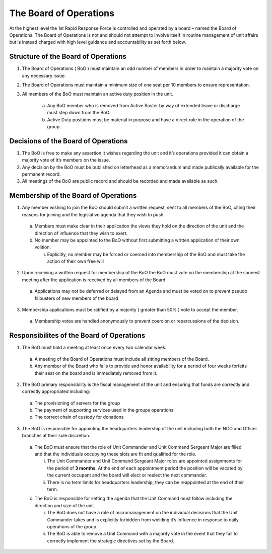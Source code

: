 The Board of Operations
==========================================
At the highest level the 1st Rapid Response Force is controlled and operated by a board – named the Board of Operations. The Board of Operations is not and should not attempt to involve itself in routine management of unit affairs but is instead charged with high level guidance and accountability as set forth below.

Structure of the Board of Operations 
-------------------------------------------
1. The Board of Operations ( BoO ) must maintain an odd number of members in order to maintain a majority vote on any necessary issue.
2. The Board of Operations must maintain a minimum size of one seat per 10 members to ensure representation.
3. All members of the BoO must maintain an active duty position in the unit.

    a. Any BoO member who is removed from Active Roster by way of extended leave or discharge must step down from the BoO.
    b. Active Duty positions must be material in purpose and have a direct role in the operation of the group. 

Decisions of the Board of Operations
-------------------------------------------
1.	The BoO is free to make any assertion it wishes regarding the unit and it’s operations provided it can obtain a majority vote of it’s members on the issue.
2.	Any decision by the BoO must be published on letterhead as a memorandum and made publically available for the permanent record.
3.	All meetings of the BoO are public record and should be recorded and made available as such.

Membership of the Board of Operations
-------------------------------------------
1.	Any member wishing to join the BoO should submit a written request, sent to all members of the BoO, citing their reasons for joining and the legislative agenda that they wish to push.
    
    a.	Members must make clear in their application the views they hold on the direction of the unit and the direction of influence that they wish to exert.
    b.	No member may be appointed to the BoO without first submitting a written application of their own volition. 

        i.	Explicitly, no member may be forced or coerced into membership of the BoO and must take the action of their own free will

2.	Upon receiving a written request for membership of the BoO the BoO must vote on the membership at the soonest meeting after the application is received by all members of the Board.

    a.	Applications may not be deferred or delayed from an Agenda and must be voted on to prevent pseudo filibusters of new members of the board

3.	Membership applications must be ratified by a majority ( greater than 50% ) vote to accept the member. 

    a.	Membership votes are handled anonymously to prevent coercion or repercussions of the decision.

Responsibilites of the Board of Operations
-------------------------------------------
1.	The BoO must hold a meeting at least once every two calendar week.

    a.	A meeting of the Board of Operations must include all sitting members of the Board.
    b.	Any member of the Board who fails to provide and honor availability for a period of four weeks forfeits their seat on the board and is immediately removed from it.

2.	The BoO primary responsibility is the fiscal management of the unit and ensuring that funds are correctly and correctly appropriated including: 

    a.	The provisioning of servers for the group
    b.	The payment of supporting services used in the groups operations
    c.	The correct chain of custody for donations

3.	The BoO is responsible for appointing the headquarters leadership of the unit including both the NCO and Officer branches at their sole discretion.

    a.	The BoO must ensure that the role of Unit Commander and Unit Command Sergeant Major are filled and that the individuals occupying these slots are fit and qualified for the role.
    
        i.  The Unit Commander and Unit Command Sergeant Major roles are appointed assignments for the period of **3 months**. At the end of each appointment period the position will be vacated by the current occupant and the board will elect or reelect the next commander.
        ii. There is no term limits for headquarters leadership, they can be reappointed at the end of their term.

    c.	The BoO is responsible for setting the agenda that the Unit Command must follow including the direction and size of the unit.

        i.	The BoO does not have a role of micromanagement on the individual decisions that the Unit Commander takes and is explicitly forbidden from wielding it’s influence in response to daily operations of the group.
        ii.	The BoO is able to remove a Unit Command with a majority vote in the event that they fail to correctly implement the strategic directives set by the Board.
